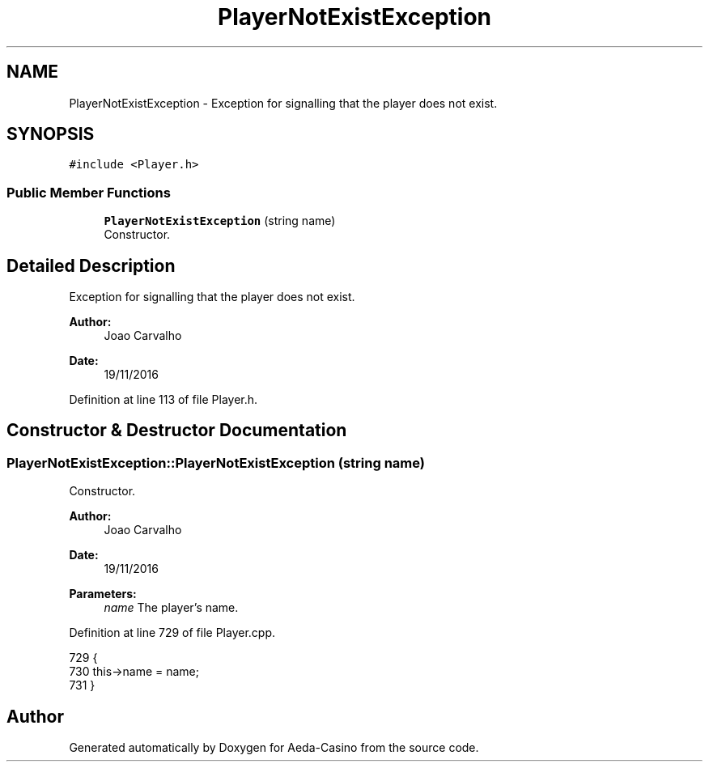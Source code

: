 .TH "PlayerNotExistException" 3 "Sat Nov 19 2016" "Version 1.0.0.0" "Aeda-Casino" \" -*- nroff -*-
.ad l
.nh
.SH NAME
PlayerNotExistException \- Exception for signalling that the player does not exist\&.  

.SH SYNOPSIS
.br
.PP
.PP
\fC#include <Player\&.h>\fP
.SS "Public Member Functions"

.in +1c
.ti -1c
.RI "\fBPlayerNotExistException\fP (string name)"
.br
.RI "Constructor\&. "
.in -1c
.SH "Detailed Description"
.PP 
Exception for signalling that the player does not exist\&. 


.PP
\fBAuthor:\fP
.RS 4
Joao Carvalho 
.RE
.PP
\fBDate:\fP
.RS 4
19/11/2016 
.RE
.PP

.PP
Definition at line 113 of file Player\&.h\&.
.SH "Constructor & Destructor Documentation"
.PP 
.SS "PlayerNotExistException::PlayerNotExistException (string name)"

.PP
Constructor\&. 
.PP
\fBAuthor:\fP
.RS 4
Joao Carvalho 
.RE
.PP
\fBDate:\fP
.RS 4
19/11/2016
.RE
.PP
\fBParameters:\fP
.RS 4
\fIname\fP The player's name\&. 
.RE
.PP

.PP
Definition at line 729 of file Player\&.cpp\&.
.PP
.nf
729                                                             {
730     this->name = name;
731 }
.fi


.SH "Author"
.PP 
Generated automatically by Doxygen for Aeda-Casino from the source code\&.
